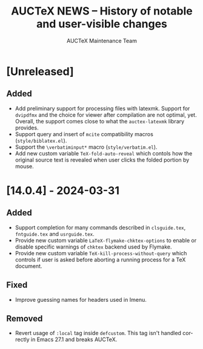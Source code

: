 #+TITLE: AUCTeX NEWS -- History of notable and user-visible changes
#+AUTHOR: AUCTeX Maintenance Team
#+LANGUAGE: en
#+OPTIONS: num:nil toc:nil
# Copyright (C) 2024 Free Software Foundation, Inc.
# License: GNU General Public License 3
# The format is based on [[https://keepachangelog.com/en/1.1.0/][Keep a Changelog]]

* [Unreleased]

** Added

- Add preliminary support for processing files with latexmk.  Support
  for =dvipdfmx= and the choice for viewer after compilation are not
  optimal, yet.  Overall, the support comes close to what the
  =auctex-latexmk= library provides.
- Support query and insert of ~mcite~ compatibility macros
  (=style/biblatex.el=).
- Support the =\verbatiminput*= macro (=style/verbatim.el=).
- Add new custom variable ~TeX-fold-auto-reveal~ which contols how the
  original source text is revealed when user clicks the folded portion
  by mouse.

* [14.0.4] - 2024-03-31

** Added

- Support completion for many commands described in =clsguide.tex=,
  =fntguide.tex= and =usrguide.tex=.
- Provide new custom variable ~LaTeX-flymake-chktex-options~ to enable
  or disable specific warnings of =chktex= backend used by Flymake.
- Provide new custom variable ~TeX-kill-process-without-query~ which
  controls if user is asked before aborting a running process for a
  TeX document.

** Fixed

- Improve guessing names for headers used in Imenu.

** Removed

- Revert usage of ~:local~ tag inside ~defcustom~.  This tag isn't
  handled correctly in Emacs 27.1 and breaks AUCTeX.
